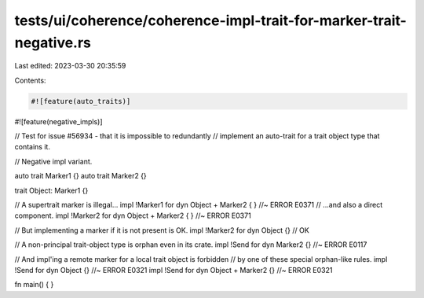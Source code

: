 tests/ui/coherence/coherence-impl-trait-for-marker-trait-negative.rs
====================================================================

Last edited: 2023-03-30 20:35:59

Contents:

.. code-block:: rs

    #![feature(auto_traits)]
#![feature(negative_impls)]

// Test for issue #56934 - that it is impossible to redundantly
// implement an auto-trait for a trait object type that contains it.

// Negative impl variant.

auto trait Marker1 {}
auto trait Marker2 {}

trait Object: Marker1 {}

// A supertrait marker is illegal...
impl !Marker1 for dyn Object + Marker2 { }   //~ ERROR E0371
// ...and also a direct component.
impl !Marker2 for dyn Object + Marker2 { }   //~ ERROR E0371

// But implementing a marker if it is not present is OK.
impl !Marker2 for dyn Object {} // OK

// A non-principal trait-object type is orphan even in its crate.
impl !Send for dyn Marker2 {} //~ ERROR E0117

// And impl'ing a remote marker for a local trait object is forbidden
// by one of these special orphan-like rules.
impl !Send for dyn Object {} //~ ERROR E0321
impl !Send for dyn Object + Marker2 {} //~ ERROR E0321

fn main() { }


